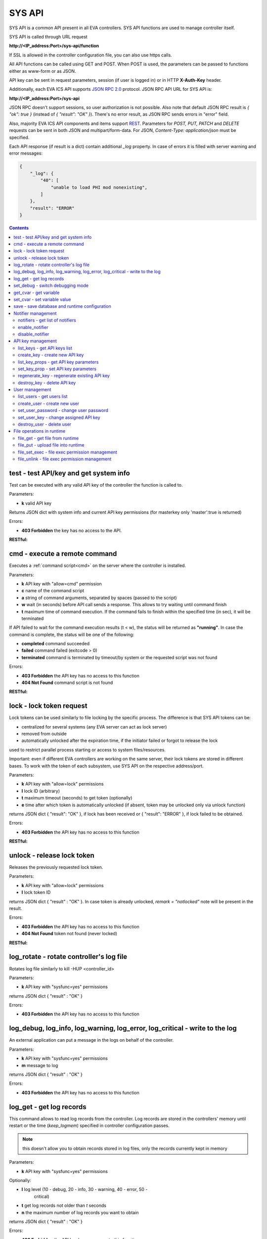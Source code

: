 SYS API
*******

SYS API is a common API present in all EVA controllers. SYS API functions are
used to manage controller itself.

SYS API is called through URL request

**\http://<IP_address:Port>/sys-api/function**

If SSL is allowed in the controller configuration file, you can also use https
calls.

All API functions can be called using GET and POST. When POST is used, the
parameters can be passed to functions either as www-form or as JSON.

API key can be sent in request parameters, session (if user is logged in) or in
HTTP **X-Auth-Key** header.

Additionally, each EVA ICS API supports `JSON RPC 2.0
<https://www.jsonrpc.org/specification>`_ protocol. JSON RPC API URL for SYS
API is:

**\http://<IP_address:Port>/sys-api**

JSON RPC doesn't support sessions, so user authorization is not possible. Also
note that default JSON RPC result is *{ "ok": true }* (instead of *{ "result":
"OK" }*). There's no error result, as JSON RPC sends errors in "error" field.

Also, majority EVA ICS API components and items support `REST
<https://en.wikipedia.org/wiki/Representational_state_transfer>`_. Parameters
for *POST, PUT, PATCH* and *DELETE* requests can be sent in both JSON and
multipart/form-data. For JSON, *Content-Type: application/json* must be
specified.

Each API response (if result is a dict) contain additional *_log* property. In
case of errors it is filled with server warning and error messages:

.. code-block:: json

    {
        "_log": {
            "40": [
                "unable to load PHI mod nonexisting",
            ]
        },
        "result": "ERROR"
    }

.. contents::

.. _s_test:

test - test API/key and get system info
=======================================

Test can be executed with any valid API key of the controller the function is
called to.

..  http:example:: curl wget httpie python-requests
    :request: http-examples/sysapi/test.req
    :response: http-examples/sysapi/test.resp

Parameters:

* **k** valid API key

Returns JSON dict with system info and current API key permissions (for
masterkey only  'master':true is returned)

Errors:

* **403 Forbidden** the key has no access to the API.

**RESTful:**

..  http:example:: curl wget httpie python-requests
    :request: http-examples/sysapi/test.rest
    :response: http-examples/sysapi/test.resp

.. _s_cmd:

cmd - execute a remote command
==============================

Executes a :ref:`command script<cmd>` on the server where the controller is
installed.

..  http:example:: curl wget httpie python-requests
    :request: http-examples/sysapi/cmd.req
    :response: http-examples/sysapi/cmd.resp

Parameters:

* **k** API key with "allow=cmd" permission
* **c** name of the command script
* **a** string of command arguments, separated by spaces (passed to the script)
* **w** wait (in seconds) before API call sends a response. This allows to try
  waiting until command finish
* **t** maximum time of command execution. If the command fails to finish
  within the specified time (in sec), it will be terminated

If API failed to wait for the command execution results (t < w), the status
will be returned as **"running"**. In case the command is complete, the status
will be one of the following:

* **completed** command succeeded
* **failed** command failed (exitcode > 0)
* **terminated** command is terminated by timeout/by system or the requested
  script was not found

Errors:

* **403 Forbidden** the API key has no access to this function
* **404 Not Found** command script is not found

**RESTful:**

..  http:example:: curl wget httpie python-requests
    :request: http-examples/sysapi/cmd.rest
    :response: http-examples/sysapi/cmd.resp

.. _s_lock:

lock - lock token request
=========================

Lock tokens can be used similarly to file locking by the specific process. The
difference is that SYS API tokens can be:

* centralized for several systems (any EVA server can act as lock server)
* removed from outside
* automatically unlocked after the expiration time, if the initiator failed or
  forgot to release the lock

used to restrict parallel process starting or access to system files/resources.

Important: even if different EVA controllers are working on the same server,
their lock tokens are stored in different bases. To work with the token of each
subsystem, use SYS API on the respective address/port.

..  http:example:: curl wget httpie python-requests
    :request: http-examples/sysapi/lock.req
    :response: http-examples/sysapi/lock.resp

Parameters:

* **k** API key with "allow=lock" permissions
* **l** lock ID (arbitrary)
* **t** maximum timeout (seconds) to get token (optionally)
* **e** time after which token is automatically unlocked (if absent, token may
  be unlocked only via unlock function)

returns JSON dict { "result": "OK" }, if lock has been received or {
"result": "ERROR" }, if lock failed to be obtained.

Errors:

* **403 Forbidden** the API key has no access to this function

**RESTful:**

..  http:example:: curl wget httpie python-requests
    :request: http-examples/sysapi/lock.rest
    :response: http-examples/sysapi/lock.resp

.. _s_unlock:

unlock - release lock token
===========================

Releases the previously requested lock token.

..  http:example:: curl wget httpie python-requests
    :request: http-examples/sysapi/unlock.req
    :response: http-examples/sysapi/unlock.resp

Parameters:

* **k** API key with "allow=lock" permissions
* **l** lock token ID

returns JSON dict { "result" : "OK" }. In case token is already
unlocked, *remark = "notlocked"* note will be present in the result.

Errors:

* **403 Forbidden** the API key has no access to this function
* **404 Not Found** token not found (never locked)

**RESTful:**

..  http:example:: curl wget httpie python-requests
    :request: http-examples/sysapi/unlock.rest
    :response: http-examples/sysapi/unlock.resp

.. _s_log_rotate:

log_rotate - rotate controller's log file
=========================================

Rotates log file similarly to kill -HUP <controller_id>


Parameters:

* **k** API key with "sysfunc=yes" permissions

returns JSON dict { "result" : "OK" }

Errors:

* **403 Forbidden** the API key has no access to this function

.. _s_log:

log_debug, log_info, log_warning, log_error, log_critical - write to the log
============================================================================

An external application can put a message in the logs on behalf of the
controller.

Parameters:

* **k** API key with "sysfunc=yes" permissions
* **m** message to log

returns JSON dict { "result" : "OK" }

Errors:

* **403 Forbidden** the API key has no access to this function

.. _s_log_get:

log_get - get log records
=========================

This command allows to read log records from the controller. Log records are
stored in the controllers' memory until restart or the time (*keep_logmem*)
specified in controller configuration passes.

.. note::

    this doesn't allow you to obtain records stored in log files, only the
    records currently kept in memory

Parameters:

* **k** API key with "sysfunc=yes" permissions

Optionally:

* **l** log level (10 - debug, 20 - info, 30 - warning, 40 - error, 50 -
        critical)
* **t** get log records not older than *t* seconds
* **n** the maximum number of log records you want to obtain

returns JSON dict { "result" : "OK" }

Errors:

* **403 Forbidden** the API key has no access to this function

.. _s_set_debug:

set_debug - switch debugging mode
=================================

Enables and disables debugging mode while the controller is running. After the
controller is restarted, this parameter is lost and controller switches back to
the mode specified in the configuration file.

Parameters:

* **k** API key with "sysfunc=yes" permissions
* **debug** 1 for enabling debug mode, 0 for disabling

returns JSON dict { "result" : "OK" }

Errors:

* **403 Forbidden** the API key has no access to this function

.. _s_get_cvar:

get_cvar - get variable
=======================

Returns one or all user-defined variables.

Important: even if different EVA controllers are working on the same server,
they have different sets of variables To set the variables for each subsystem,
use SYS API on the respective address/port.

Parameters:

* **k** API key with masterkey permissions
* **i** variable name (if not specified, all variables will be returned)

Returns JSON dict

.. code-block:: json

    {
        "VARIABLE" : "VALUE"
    }

Errors:

* **403 Forbidden** the API key has no access to this function
* **404 Not Found** the specified variable is not defined

.. _s_set_cvar:

set_cvar - set variable value
=============================

Sets the value of user-defined variable.

Parameters:

* **k** API key with masterkey permissions
* **i** variable name
* **v** variable value (if omitted, variable is deleted)

returns JSON dict { "result" : "OK" }

Errors:

* **403 Forbidden** the API key has no access to this function

.. _s_save:

save - save database and runtime configuration
==============================================

All modified items, their status, and configuration will be written to the
disk. If **exec_before_save** command is defined in the controller's
configuration file, it's called before saving and **exec_after_save** after
(e.g. to switch the partition to write mode and back to read-only).

Parameters:

* **k** API key with "sysfunc=yes" permissions

returns JSON dict { "result": "OK" }

Errors:

* **403 Forbidden** the API key has no access to this function

Notifier management
===================

These functions allow you to manage :doc:`notifiers<notifiers>` while EVA
component is running. All changes are applied temporarily and are discarded
after controller restart.

.. _s_notifiers:

notifiers - get list of notifiers
---------------------------------

Get the list of configured notifiers as well as their configuration.

Parameters:

* **k** API key with masterkey permissions

returns JSON array of the notifiers available on the controller.

Errors:

* **403 Forbidden** the API key has no access to this function

enable_notifier
---------------

Enables selected notifier

Parameters:

* **k** API key with masterkey permissions
* **i** notifier ID

returns JSON dict { "result": "OK" }

Errors:

* **403 Forbidden** the API key has no access to this function

disable_notifier
----------------

Disables selected notifier

Parameters:

* **k** API key with masterkey permissions
* **i** notifier ID

returns JSON dict { "result": "OK" }

Errors:

* **403 Forbidden** the API key has no access to this function

API key management
==================

Each EVA component allows you to manage its API keys. Keys, stored in
configuration files are called static and can not be managed. Also you can not
dynamically create keys with *masterkey* permissions.

Each EVA controller has its own API key list written in the local database of
the certain server by default. If you set same *userdb_file* value in the
controllers' configurations, they will use a common key list.

.. _s_list_keys:

list_keys - get API keys list
-----------------------------

Get the list of available API keys

Parameters:

* **k** API key with masterkey permissions

returns JSON array of the API keys available on the controller.

Errors:

* **403 Forbidden** the API key has no access to this function

create_key - create new API key
-------------------------------

Creates new dynamic API key without any access permissions.

Parameters:

* **k** API key with masterkey permissions
* **i** new API key ID, required

Returns serialized key dict in case of succcess or JSON dict { "result":
"ERROR" } in case of error.

Errors:

* **403 Forbidden** the API key has no access to this function

list_key_props - get API key parameters
---------------------------------------

Allows to list API key parameters.

* **k** masterkey
* **i** API key ID

Errors:

* **403 Forbidden** invalid API KEY

set_key_prop - set API key parameters
-------------------------------------

Allows to set access parameters of API key.

Parameters:

* **k** masterkey
* **i** API key ID
* **p** access param
* **v** param value (if not specified - the param is cleared)

Returns result="OK" if the parameter is set, or result="ERROR", if an error
occurs. Paramters **id** and **key** can not be changed with this function.

Errors:

* **403 Forbidden** invalid API KEY

regenerate_key - regenerate existing API key
--------------------------------------------

Allows to regenerate existing dynamic API key leaving its permissions
unchanged.

Parameters:

* **k** API key with masterkey permissions
* **i** API key ID, required

Returns serialized key dict in case of succcess or JSON dict { "result":
"ERROR" } in case of error.

Errors:

* **403 Forbidden** the API key has no access to this function

destroy_key - delete API key
----------------------------

Deletes dynamic API key from the database.

Parameters:

* **k** API key with masterkey permissions
* **i** API key ID, required

returns JSON dict { "result": "OK" }

Errors:

* **403 Forbidden** the API key has no access to this function

User management
===============

Apart from authorization via API keys, requests to API can be authorized using
login/password. A specific API key is assigned to each user (thhe same key can
be assigned to multiple users) and its permissions are stored during login
session.

The key assigned to user is used to authorize all the operations unless the
other key is specified in the request.

Each EVA controller has its own user list written in the local database of the
certain server by default. If you set same *userdb_file* value in the
controllers' configurations, they will use a common user list.

As far as controllers don't write anything to the database during user
authorization tasks, it can easily be stored on the network drive and used by
EVA controllers running on different hosts.

.. _s_list_users:

list_users - get users list
---------------------------

Get the list of the defined users and API keys assigned to them

Parameters:

* **k** API key with masterkey permissions

returns JSON array:

.. code-block:: json

    [
        {
            "key": "masterkey",
            "user": "admin"
        },
        {
            "key": "key1",
            "user": "eva"
        },
        {
           "key": "key1",
            "user": "john"
        },
        {
            "key": "op",
            "user": "operator"
        }
    ]

Errors:

* **403 Forbidden** the API key has no access to this function

.. _s_create_user:

create_user - create new user
-----------------------------

Creates a new user in the database

Parameters:

* **k** API key with masterkey permissions
* **u** user login
* **p** user password
* **a** API key to assign

returns JSON dict { "result" : "OK"}

Errors:

* **403 Forbidden** the API key has no access to this function

.. _s_set_user_password:

set_user_password - change user password
----------------------------------------

Changes user password

Parameters:

* **k** API key with masterkey permissions
* **u** user login
* **p** new password

returns JSON dict { "result" : "OK"}

Errors:

* **403 Forbidden** the API key has no access to this function

.. _s_set_user_key:

set_user_key - change assigned API key
--------------------------------------

Assigns another API key to user

Parameters:

* **k** API key with masterkey permissions
* **u** user login
* **a** API key to assign

returns JSON dict { "result" : "OK"}

Errors:

* **403 Forbidden** the API key has no access to this function

.. _s_destroy_user:

destroy_user - delete user
--------------------------

Deletes user from the database

Parameters:

* **k** API key with masterkey permissions
* **u** user login

returns JSON dict { "result" : "OK"}

Errors:

* **403 Forbidden** the API key has no access to this function

File operations in runtime
==========================

SYS API allows operations with any text files in "runtime" folder. According to
the program architecture, all files in this folder (except for databases) are
text(JSON). To simplify working with files via API calls all requests and
replies are made in text(JSON) format and no binary data is transferred.

For safety reasons these API functions must be enabled in advance with
*file_management=yes* param in "sysapi" section of the controller's
configuration file.

.. _s_file_get:

file_get - get file from runtime
--------------------------------

Gets a content of the file from runtime folder.

Parameters:

* **k** API key with masterkey permissions
* **i** path to file, relatively to runtime root, without / at the beginning

returns JSON dict:

.. code-block:: json

    {
        "data": "<FILE_CONTENT>",
        "file": "<FILE_NAME>",
        "result": "OK"
    }


Errors:

* **403 Forbidden** the API key has no access to this function
* **404 Not Found** the file doesn't exist

.. _s_file_put:

file_put - upload file into runtime
-----------------------------------

Puts a new file into runtime folder. If the file with such name exists, it will
be overwritten.

Parameters:

* **k** API key with masterkey permissions
* **i** path to file, relatively to runtime root, without / at the beginning
* **m** file content

returns JSON dict { "result" : "OK"}

Errors:

* **403 Forbidden** the API key has no access to this function

.. _s_file_set_exec:

file_set_exec - file exec permission management
-----------------------------------------------

Sets file permissions to allow its execution.

Parameters:

* **k** API key with masterkey permissions
* **i** path to file, relatively to runtime root, without / at the beginning
* **e** 0 to prohibit the file execution (permissions 0644), 1 - to allow
        (permissions 0755)

returns JSON dict { "result" : "OK"}

Errors:

* **403 Forbidden** the API key has no access to this function
* **404 Not Found** the file doesn't exist

.. _s_file_unlink:

file_unlink - file exec permission management
-----------------------------------------------

Deletes the file from the runtime folder.

Parameters:

* **k** API key with masterkey permissions
* **i** path to file, relatively to runtime root, without / at the beginning

returns JSON dict { "result" : "OK"}

Errors:

* **403 Forbidden** the API key has no access to this function
* **404 Not Found** the file doesn't exist
